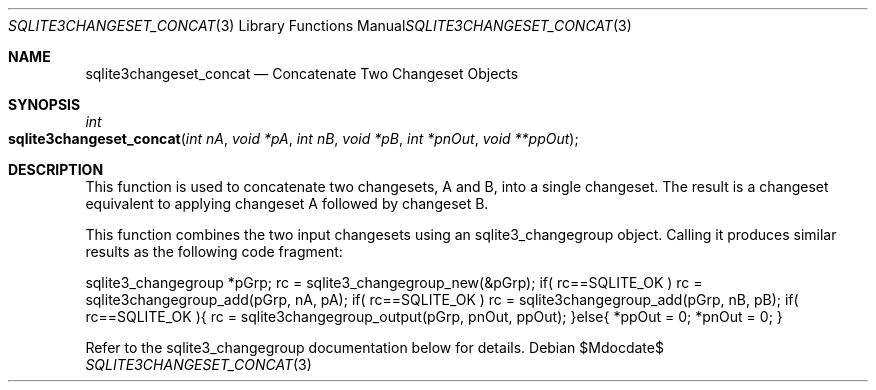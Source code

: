 .Dd $Mdocdate$
.Dt SQLITE3CHANGESET_CONCAT 3
.Os
.Sh NAME
.Nm sqlite3changeset_concat
.Nd Concatenate Two Changeset Objects
.Sh SYNOPSIS
.Ft int 
.Fo sqlite3changeset_concat
.Fa "int nA"
.Fa "void *pA"
.Fa "int nB"
.Fa "void *pB"
.Fa "int *pnOut"
.Fa "void **ppOut                    "
.Fc
.Sh DESCRIPTION
This function is used to concatenate two changesets, A and B, into
a single changeset.
The result is a changeset equivalent to applying changeset A followed
by changeset B.
.Pp
This function combines the two input changesets using an sqlite3_changegroup
object.
Calling it produces similar results as the following code fragment:
.Pp
sqlite3_changegroup *pGrp; rc = sqlite3_changegroup_new(&pGrp); if(
rc==SQLITE_OK ) rc = sqlite3changegroup_add(pGrp, nA, pA); if( rc==SQLITE_OK
) rc = sqlite3changegroup_add(pGrp, nB, pB); if( rc==SQLITE_OK ){ rc
= sqlite3changegroup_output(pGrp, pnOut, ppOut); }else{ *ppOut = 0;
*pnOut = 0; } 
.Pp
Refer to the sqlite3_changegroup documentation below for details.
